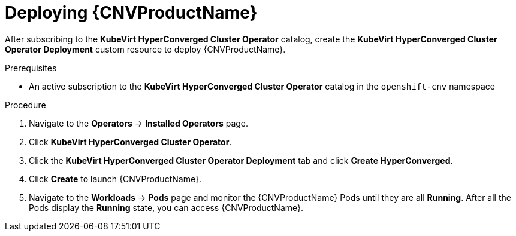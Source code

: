 // Module included in the following assemblies:
//
// * cnv/cnv_install/installing-container-native-virtualization.adoc

[id="cnv-deploying-cnv_{context}"]
= Deploying {CNVProductName}

After subscribing to the *KubeVirt HyperConverged Cluster Operator* catalog,
create the *KubeVirt HyperConverged Cluster Operator Deployment* custom resource
to deploy {CNVProductName}.

.Prerequisites

* An active subscription to the *KubeVirt HyperConverged Cluster Operator* catalog
in the `openshift-cnv` namespace

.Procedure

. Navigate to the *Operators* -> *Installed Operators* page.

. Click *KubeVirt HyperConverged Cluster Operator*.

. Click the *KubeVirt HyperConverged Cluster Operator Deployment* tab and click
*Create HyperConverged*.

. Click *Create* to launch {CNVProductName}.

. Navigate to the *Workloads* -> *Pods* page and monitor the {CNVProductName} Pods
until they are all *Running*. After all the Pods display the *Running* state,
you can access {CNVProductName}.
